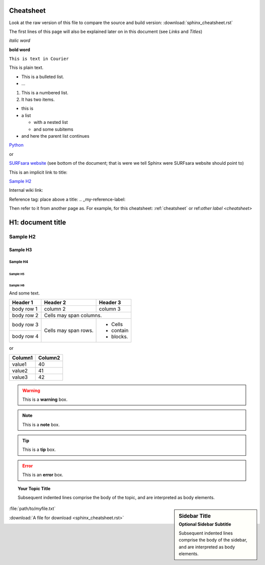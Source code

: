 .. _cheatsheet:

**********
Cheatsheet
**********

Look at the raw version of this file to compare the source and build version:
:download:`sphinx_cheatsheet.rst`

The first lines of this page will also be explained later on in this document
(see *Links* and *Titles*)

.. this is a comment, it will not be displayed

.. See also the online editor: http://rst.ninjs.org/


.. ============ Text fonts ===============

*italic word*

**bold word**

``This is text in Courier``

This is plain text.


.. ============= Bullets =================

* This is a bulleted list.
* ...

1. This is a numbered list.
2. It has two items.

* this is
* a list

  * with a nested list
  * and some subitems

* and here the parent list continues


.. ============ Links ===============

`Python <http://www.python.org/>`_

or

`SURFsara website`_ (see bottom of the document; that is were we tell Sphinx were SURFsara website should point to)

This is an implicit link to title:

`Sample H2`_

Internal wiki link:

Reference tag: place above a title: .. _my-reference-label:

Then refer to it from another page as. For example, for this cheatsheet: :ref:`cheatsheet` or ref:`other label <cheatsheet>`


.. ============ Titles ===============

******************
H1: document title
******************

=========
Sample H2
=========

Sample H3
=========

Sample H4
---------

Sample H5
`````````

Sample H6
.........

And some text.


.. ============ Tables ===============

+------------+------------+-----------+
| Header 1   | Header 2   | Header 3  |
+============+============+===========+
| body row 1 | column 2   | column 3  |
+------------+------------+-----------+
| body row 2 | Cells may span columns.|
+------------+------------+-----------+
| body row 3 | Cells may  | - Cells   |
+------------+ span rows. | - contain |
| body row 4 |            | - blocks. |
+------------+------------+-----------+

or

==================   ============
Column1              Column2
==================   ============
value1               40
value2               41
value3               42
==================   ============



.. ============ Note boxes ===============

.. WARNING::
   This is a **warning** box.

.. Note::
   This is a **note** box.

.. Tip::
   This is a **tip** box.

.. Error::
   This is an **error** box.

.. seealso:: This is a simple **seealso** note.

.. topic:: Your Topic Title

    Subsequent indented lines comprise
    the body of the topic, and are
    interpreted as body elements.

.. sidebar:: Sidebar Title
    :subtitle: Optional Sidebar Subtitle

    Subsequent indented lines comprise
    the body of the sidebar, and are
    interpreted as body elements.


.. ============== Files ====================

:file:`path/to/myfile.txt`

:download:`A file for download <sphinx_cheatsheet.rst>`

.. image:: /Images/surf_logos/SURF_SARA_fc.png
    :width: 200px
    :align: center
    :height: 100px

.. _`SURFsara website`: https://surfsara.nl/
